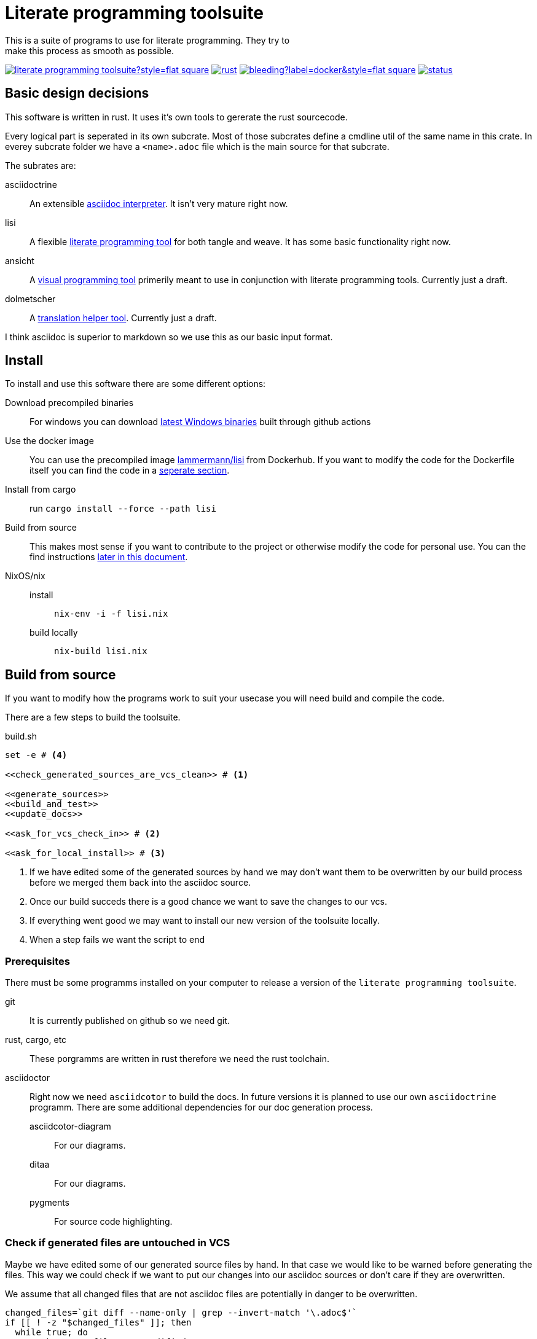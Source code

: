 = Literate programming toolsuite
This is a suite of programs to use for literate programming. They try to
make this process as smooth as possible.

image:https://img.shields.io/github/languages/code-size/kober-systems/literate_programming_toolsuite?style=flat-square[link=https://github.com/kober-systems/literate_programming_toolsuite]
image:https://img.shields.io/github/actions/workflow/status/kober-systems/literate_programming_toolsuite/rust.yml?style=flat-square[link=https://github.com/kober-systems/literate_programming_toolsuite/actions]
image:https://img.shields.io/docker/image-size/lammermann/lisi/bleeding?label=docker&style=flat-square[link=https://hub.docker.com/r/lammermann/lisi]
image:https://deps.rs/repo/github/kober-systems/literate_programming_toolsuite/status.svg[link=https://deps.rs/repo/github/kober-systems/literate_programming_toolsuite]

== Basic design decisions
This software is written in rust. It uses it's own tools to gererate the
rust sourcecode.

Every logical part is seperated in its own subcrate. Most of those
subcrates define a cmdline util of the same name in this crate. In
everey subcrate folder we have a `<name>.adoc` file which is the main
source for that subcrate.

The subrates are:

asciidoctrine:: An extensible <<asciidoctrine/asciidoctrine.adoc#, asciidoc interpreter>>. It
  isn't very mature right now.
lisi:: A flexible <<lisi/lisi.adoc#,literate programming tool>> for both tangle
  and weave. It has some basic functionality right now.
ansicht:: A <<ansicht/ansicht.adoc#,visual programming tool>> primerily meant
  to use in conjunction with literate programming tools. Currently just a draft.
dolmetscher:: A <<dolmetscher/dolmetscher.adoc#,translation helper
  tool>>. Currently just a draft.

I think asciidoc is superior to markdown so we use this as our basic
input format.

== Install
To install and use this software there are some different options:

//Install from your distro package manager::
Download precompiled binaries:: For windows you can download
  https://nightly.link/kober-systems/literate_programming_toolsuite/actions/runs/8063422942/lisi-Windows.zip[latest
  Windows binaries] built through github actions
Use the docker image:: You can use the precompiled image
  https://hub.docker.com/r/lammermann/lisi[lammermann/lisi] from
  Dockerhub. If you want to modify the code for the Dockerfile itself
  you can find the code in a <<dockerfile, seperate section>>.
Install from cargo:: run [[install_with_cargo]]`cargo install --force --path lisi`
Build from source:: This makes most sense if you want to contribute to
  the project or otherwise modify the code for personal use. You can
  the find instructions <<build_instructions, later in this document>>.
NixOS/nix::
install::: [[install_with_nix]]`nix-env -i -f lisi.nix`
build locally::: `nix-build lisi.nix`


[[build_instructions]]
== Build from source
If you want to modify how the programs work to suit your usecase you
will need build and compile the code.

There are a few steps to build the toolsuite.

[source, sh, save]
.build.sh
----
set -e # <4>

<<check_generated_sources_are_vcs_clean>> # <1>

<<generate_sources>>
<<build_and_test>>
<<update_docs>>

<<ask_for_vcs_check_in>> # <2>

<<ask_for_local_install>> # <3>
----
<1> If we have edited some of the generated sources by hand we may don't want
    them to be overwritten by our build process before we merged them back into
    the asciidoc source.
<2> Once our build succeds there is a good chance we want to save the changes to
    our vcs.
<3> If everything went good we may want to install our new version of the
    toolsuite locally.
<4> When a step fails we want the script to end

=== Prerequisites
There must be some programms installed on your computer to release a version of
the `literate programming toolsuite`.

git:: It is currently published on github so we need git.
rust, cargo, etc:: These porgramms are written in rust therefore we need the
  rust toolchain.
asciidoctor:: Right now we need `asciidcotor` to build the docs. In future
  versions it is planned to use our own `asciidoctrine` programm. There are some
  additional dependencies for our doc generation process.
asciidcotor-diagram::: For our diagrams.
ditaa::: For our diagrams.
pygments::: For source code highlighting.

=== Check if generated files are untouched in VCS
Maybe we have edited some of our generated source files by hand. In that
case we would like to be warned before generating the files. This way we
could check if we want to put our changes into our asciidoc sources or
don't care if they are overwritten.

We assume that all changed files that are not asciidoc files are
potentially in danger to be overwritten.

[[check_generated_sources_are_vcs_clean]]
[source, sh]
----
changed_files=`git diff --name-only | grep --invert-match '\.adoc$'`
if [[ ! -z "$changed_files" ]]; then
  while true; do
      echo "some files are modified"
      echo "$changed_files"
      read -p "Do you wish continue anyway? [yes|no] " yn
      case $yn in
          [Yy]* ) break;;
          [Nn]* ) exit;;
          * ) echo "Please answer yes or no.";;
      esac
  done
fi
----

=== Generate source files

[[generate_sources]]
[source, sh]
----
echo "Start generating source files ..."

cd asciidoctrine/
lisi -o ../docs/asciidoctrine/asciidoctrine.lisi.html asciidoctrine.adoc \
  || echo "lisi is currenty not installed"
cd ..

cd lisi
lisi -o /dev/null lisi.adoc || echo "lisi is currenty not installed" # <1>
# The new generated source must be able to
# generate itself
cargo run --manifest-path ../Cargo.toml --bin lisi -- -o lisi.html lisi.adoc
cd ..

cargo run --bin lisi -- -o /dev/null README.adoc # <2>

echo "Generating source files done!"
----
<1> We use a preinstalled version of `lisi` to build the sources. This helps us
    if theres a bug in our generated sources. If we have no version of `lisi`
    installed yet theres no problem the script will just give us a warning and
    generate the sources in the next step.
<2> Since `lisi` is currently unable to evaluate scripts with user cmdline input
    we need to refresh the build script regulary.

=== Build and test

[[build_and_test]]
[source, sh]
----
cargo test
----

=== Build websites for github pages
TODO later we want to do this with `asciidoctrine` alone.

[[update_docs]]
[source, sh]
----
echo "Start generating html files ..."

asciidoctor \
            <<asciidoctor-styles>>
            -D docs \
            README.adoc -o index.html
asciidoctor \
            <<asciidoctor-styles>>
            -D docs/lisi \
            lisi/lisi.adoc
asciidoctor \
            <<asciidoctor-styles>>
            -D docs/asciidoctrine \
            asciidoctrine/asciidoctrine.adoc
asciidoctor \
            <<asciidoctor-styles>>
            -D docs/ansicht \
            ansicht/ansicht.adoc
asciidoctor \
            <<asciidoctor-styles>>
            -D docs/dolmetscher \
            dolmetscher/dolmetscher.adoc

echo "Generating html files done!"

----

We have some general styles that should be equal in all of our files:

[[asciidoctor-styles]]
[source, sh]
----
-r asciidoctor-diagram \
-a source-highlighter=pygments \
-a toc=left \
-a icons=font \
-a toclevels=4 \
-a data-uri \
-a reproducible \
----

== Hacking Guide
If you want to modify the code to fit your own needs you could follow
this describes my process of doing it:

Changing the sources:: This is a literate program so the source of truth
  here is the asciidoc document. However I often consider the literate
  document and the generated source code as to differnt views on the
  same programm. To keep them both in sync I make sure to commit any
  changes I make at the generated source code to the VCS *before* I
  regenerate the source code from the literate source. Than I can view
  the diff between the generated source and my own modified version and
  change the literate sources accodingly until the generated code does
  not differ anymore from the one in VCS. +
  When the two sources are in sync, than I can modify the literate
  sources however I like and direkty regenerate the source code.
Compile:: I compile and test in a loop during the whole modification
  process. For this I use watchexec as my own poor mans ci.
Commit:: When the bug is fixed or the feature is implemented etc I
  commit my modifications to VCS.
Check:: After some time I reach a point where I want to release. Here I
  do the following: Check the literate and generated sources are in
  sync. Rerender the docs. Push to github. Let the ci do his work.

=== Poor mans ci
Whenever the rust files change we want to rebuild and test the program.

[source, sh, save]
.auto_build_loop.sh
----
watchexec -w . -c -e rs,toml --no-vcs-ignore -- "<<build_and_test>>"
----

=== Ask for checkin into the VCS

[[ask_for_vcs_check_in]]
[source, sh]
----
while true; do
    git diff; # <1>
    read -p "Do you wish to commit your changes to git? [yes|no] " yn
    case $yn in
        [Yy]* )
          git add .; # <2>
          git commit; # <2>
          break;;
        [Nn]* ) exit;;
        * ) echo "Please answer yes or no.";;
    esac
done
----
<1> Before we commit everything we should do a last review.
<2> Normally we know what we do and can just add everything and go on, but if we
    saw something in the commit that we don't want to include we should stop
    before we submit the commit (by letting the commit message empty or by
    changing the included chunks in another shell).

=== Install the tools on our computer

[[ask_for_local_install]]
[source, sh]
----
while true; do
    read -p "Do you wish to install this program? [yes|no] " yn
    case $yn in
        [Yy]* )
          <<install_with_nix>>;
          break;;
        [Nn]* ) exit;;
        * ) echo "Please answer yes or no.";;
    esac
done
----

[[dockerfile]]
== Dockerfile
To use `lisi` in ci-scripts (at least thats my usecase) it is very handy to have a docker image at hand. However when it comes to docker images size is key. For this reason we use to https://docs.docker.com/develop/develop-images/multistage-build/[multiple different stages] in our Dockerfile:

* one that builds our software and has all the build dependencies
* one that only holds our final binaries and minimal runtime dependencies to enable a small image size.

[source, Dockerfile, save]
.Dockerfile
----
<<docker_build_step>>

<<docker_final_image_step>>
----

To build binaries that later have minimal runtime dependencies we use the https://musl.libc.org/[musl] target which lets us build statically compiled binaries. To do this we use the rust docker image based on https://www.alpinelinux.org/[alpine]

[[docker_build_step]]
[source, Dockerfile]
----
FROM rust:alpine AS builder

RUN apk --no-cache add g++ # <1>

WORKDIR /home/rust/
COPY . .
RUN cargo test
RUN cargo build --release

RUN strip target/release/lisi # <2>
----
<1> We can only compile on this system if we have `g++` installed for some weird reason I don't understand (see the related bug https://github.com/rust-lang/cargo/issues/7563[here]).
<2> After building the binaries we can shrink down the size significantly by striping them.

After we build our program we take a fresh image based on alpine (becase it's small) and copy only our binaries over.

[[docker_final_image_step]]
[source, Dockerfile]
----
FROM alpine:latest
WORKDIR /home/lisi
COPY --from=builder /home/rust/target/release/lisi .
ENV PATH="${PATH}:/home/lisi"
----

